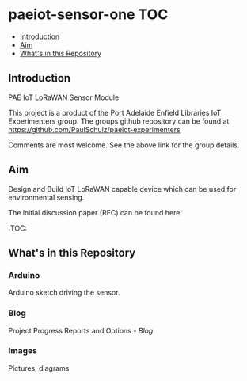 * paeiot-sensor-one :TOC:
  - [[#introduction][Introduction]]
  - [[#aim][Aim]]
  - [[#whats-in-this-repository][What's in this Repository]]

** Introduction
PAE IoT LoRaWAN Sensor Module

This project is a product of the Port Adelaide Enfield Libraries IoT Experimenters
group. The groups github repository can be found at [[https://github.com/PaulSchulz/paeiot-experimenters]] 

Comments are most welcome. See the above link for the group details.

** Aim

Design and Build IoT LoRaWAN capable device which can be used for
environmental sensing.

The initial discussion paper (RFC) can be found here:
  :TOC:

** What's in this Repository

*** Arduino
Arduino sketch driving the sensor.

*** Blog
Project Progress Reports and Options - [[blog/index.org][Blog]]

*** Images
Pictures, diagrams
